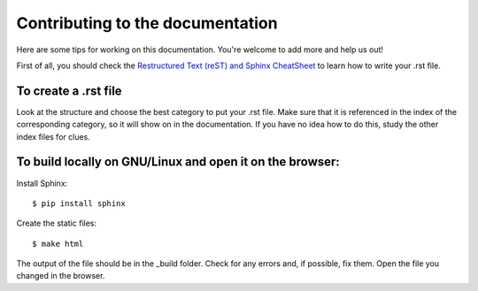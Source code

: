 Contributing to the documentation
=================================

Here are some tips for working on this documentation. You're welcome to add more and help us out!

First of all, you should check the `Restructured Text (reST) and Sphinx
CheatSheet <http://thomas-cokelaer.info/tutorials/sphinx/rest_syntax.html>`_ to learn how to write your .rst file.

To create a .rst file
---------------------
Look at the structure and choose the best category to put your .rst file. Make sure that it is referenced in
the index of the corresponding category, so it will show on in the documentation. If you have no idea how
to do this, study the other index files for clues.


To build locally on GNU/Linux and open it on the browser:
---------------------------------------------------------

Install Sphinx: ::

    $ pip install sphinx

Create the static files: ::

    $ make html

The output of the file should be in the _build folder. Check for any errors and, if possible, fix them.
Open the file you changed in the browser.

